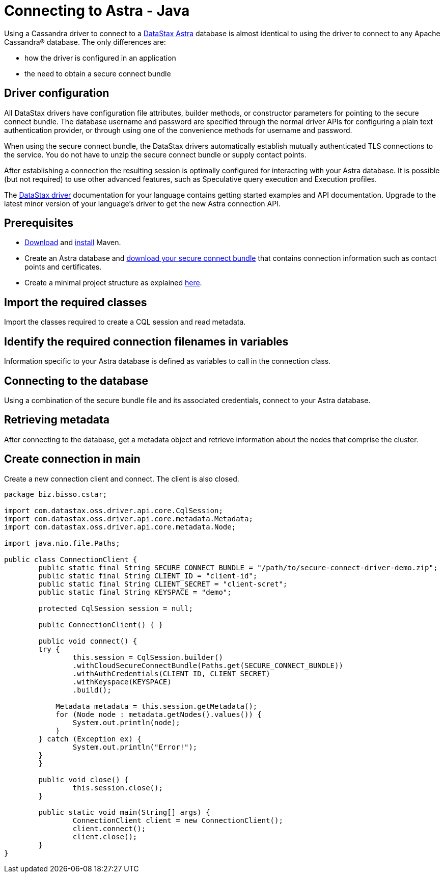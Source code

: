 = Connecting to Astra - Java
:page-layout: gcx-full
:driver-matrix-url: https://docs.datastax.com/en/driver-matrix/doc/driver-matrix.html
:secure-connect-bundle-url: https://docs.datastax.com/en/astra-serverless/docs/connect/secure-connect-bundle.html
:java-project-url: https://docs.datastax.com/en/developer/java-driver/4.14/manual/core/integration/#minimal-project-structure

Using a Cassandra driver to connect to a https://astra.datastax.com[DataStax Astra] database is almost identical to using the driver to connect to any Apache Cassandra® database. The only differences are:

* how the driver is configured in an application
* the need to obtain a secure connect bundle

== Driver configuration

All DataStax drivers have configuration file attributes, builder methods, or constructor parameters for pointing to the secure connect bundle. The database username and password are specified through the normal driver APIs for configuring a plain text authentication provider, or through using one of the convenience methods for username and password.

When using the secure connect bundle, the DataStax drivers automatically establish mutually authenticated TLS connections to the service. You do not have to unzip the secure connect bundle or supply contact points.

After establishing a connection the resulting session is optimally configured for interacting with your Astra database. It is possible (but not required) to use other advanced features, such as Speculative query execution and Execution profiles.

The {driver-matrix-url}[DataStax driver] documentation for your language contains getting started examples and API documentation. Upgrade to the latest minor version of your language’s driver to get the new Astra connection API.

== Prerequisites

* https://maven.apache.org/download.cgi[Download] and https://maven.apache.org/install.html[install] Maven.
* Create an Astra database and {secure-connect-bundle-url}[download your secure connect bundle] that contains connection information such as contact points and certificates.
* Create a minimal project structure as explained {java-project-url}[here]. 

[.gcx-hook-connect='3-5']
== Import the required classes

Import the classes required to create a CQL session and read metadata.

[.gcx-hook-connect='10-13']
== Identify the required connection filenames in variables

Information specific to your Astra database is defined as variables to call in the connection class. 

[.gcx-hook-connect='17-26']
== Connecting to the database

Using a combination of the secure bundle file and its associated credentials, connect to your Astra database.

[.gcx-hook-connect='27-29']
== Retrieving metadata

After connecting to the database, get a metadata object and retrieve information about the nodes that comprise the cluster.

[.gcx-hook-connect='40-42']
== Create connection in main

Create a new connection client and connect. The client is also closed.


[.gcx-code-connect] 
[source,Java]
----
package biz.bisso.cstar;

import com.datastax.oss.driver.api.core.CqlSession;
import com.datastax.oss.driver.api.core.metadata.Metadata;
import com.datastax.oss.driver.api.core.metadata.Node;

import java.nio.file.Paths;

public class ConnectionClient {
	public static final String SECURE_CONNECT_BUNDLE = "/path/to/secure-connect-driver-demo.zip";
	public static final String CLIENT_ID = "client-id";
	public static final String CLIENT_SECRET = "client-scret";
	public static final String KEYSPACE = "demo";
	
	protected CqlSession session = null;
	
	public ConnectionClient() { }
		
	public void connect() {
        try {
        	this.session = CqlSession.builder()
    	        .withCloudSecureConnectBundle(Paths.get(SECURE_CONNECT_BUNDLE))
    	        .withAuthCredentials(CLIENT_ID, CLIENT_SECRET)
    	        .withKeyspace(KEYSPACE)
    	        .build();
        	
            Metadata metadata = this.session.getMetadata();
            for (Node node : metadata.getNodes().values()) {
            	System.out.println(node);
            }
        } catch (Exception ex) {
        	System.out.println("Error!");
        }
	}
	
	public void close() {
		this.session.close();
	}
    
	public static void main(String[] args) {
		ConnectionClient client = new ConnectionClient();
		client.connect();
		client.close();
	}
}
----